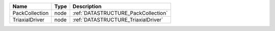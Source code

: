

============== ==== =================================== 
Name           Type Description                         
============== ==== =================================== 
PackCollection node :ref:`DATASTRUCTURE_PackCollection` 
TriaxialDriver node :ref:`DATASTRUCTURE_TriaxialDriver` 
============== ==== =================================== 


